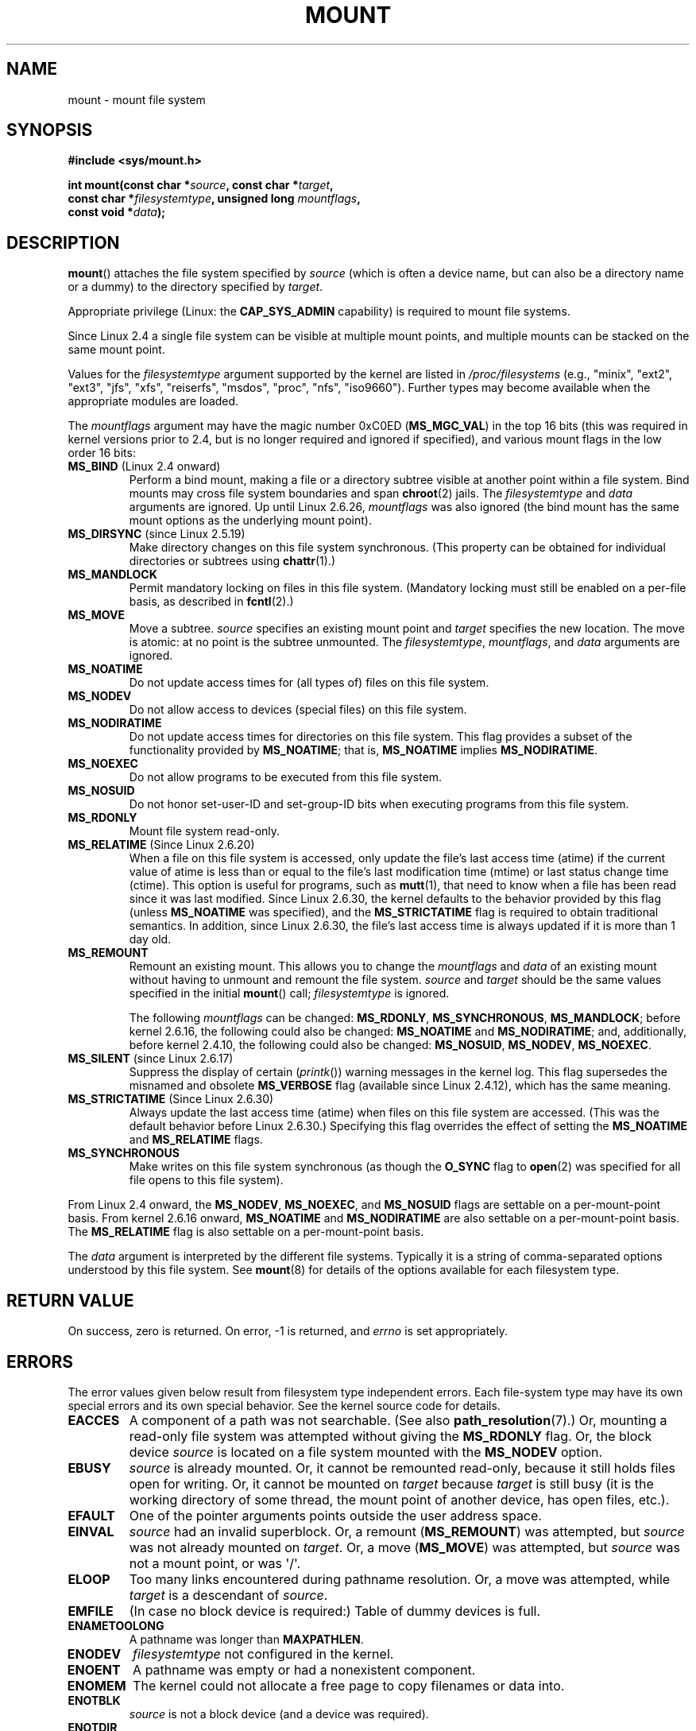 .\" Hey Emacs! This file is -*- nroff -*- source.
.\"
.\" Copyright (C) 1993 Rickard E. Faith <faith@cs.unc.edu>
.\" and Copyright (C) 1994 Andries E. Brouwer <aeb@cwi.nl>
.\" and Copyright (C) 2002, 2005 Michael Kerrisk <mtk.manpages@gmail.com>
.\"
.\" Permission is granted to make and distribute verbatim copies of this
.\" manual provided the copyright notice and this permission notice are
.\" preserved on all copies.
.\"
.\" Permission is granted to copy and distribute modified versions of this
.\" manual under the conditions for verbatim copying, provided that the
.\" entire resulting derived work is distributed under the terms of a
.\" permission notice identical to this one.
.\"
.\" Since the Linux kernel and libraries are constantly changing, this
.\" manual page may be incorrect or out-of-date.  The author(s) assume no
.\" responsibility for errors or omissions, or for damages resulting from
.\" the use of the information contained herein.  The author(s) may not
.\" have taken the same level of care in the production of this manual,
.\" which is licensed free of charge, as they might when working
.\" professionally.
.\"
.\" Formatted or processed versions of this manual, if unaccompanied by
.\" the source, must acknowledge the copyright and authors of this work.
.\"
.\" Modified 1996-11-04 by Eric S. Raymond <esr@thyrsus.com>
.\" Modified 2001-10-13 by Michael Kerrisk <mtk.manpages@gmail.com>
.\"	Added note on historical behavior of MS_NOSUID
.\" Modified 2002-05-16 by Michael Kerrisk <mtk.manpages@gmail.com>
.\"	Extensive changes and additions
.\" Modified 2002-05-27 by aeb
.\" Modified 2002-06-11 by Michael Kerrisk <mtk.manpages@gmail.com>
.\"	Enhanced descriptions of MS_MOVE, MS_BIND, and MS_REMOUNT
.\" Modified 2004-06-17 by Michael Kerrisk <mtk.manpages@gmail.com>
.\" 2005-05-18, mtk, Added MNT_EXPIRE, plus a few other tidy-ups.
.\" 2008-10-06, mtk: move umount*() material into separate umount.2 page.
.\" 2008-10-06, mtk: Add discussion of namespaces.
.\"
.TH MOUNT 2 2012-05-10 "Linux" "Linux Programmer's Manual"
.SH NAME
mount \- mount file system
.SH SYNOPSIS
.nf
.B "#include <sys/mount.h>"
.sp
.BI "int mount(const char *" source ", const char *" target ,
.BI "          const char *" filesystemtype ", unsigned long " mountflags ,
.BI "          const void *" data );
.fi
.SH DESCRIPTION
.BR mount ()
attaches the file system specified by
.I source
(which is often a device name, but can also be a directory name
or a dummy) to the directory specified by
.IR target .

Appropriate privilege (Linux: the
.B CAP_SYS_ADMIN
capability) is required to mount file systems.

Since Linux 2.4 a single file system can be visible at
multiple mount points, and multiple mounts can be stacked
on the same mount point.
.\" Multiple mounts on same mount point: since 2.3.99pre7.

Values for the
.I filesystemtype
argument supported by the kernel are listed in
.I /proc/filesystems
(e.g., "minix", "ext2", "ext3", "jfs", "xfs", "reiserfs",
"msdos", "proc", "nfs", "iso9660").
Further types may become available when the appropriate modules
are loaded.

The
.I mountflags
argument may have the magic number 0xC0ED (\fBMS_MGC_VAL\fP)
in the top 16 bits (this was required in kernel versions prior to 2.4, but
is no longer required and ignored if specified),
and various mount flags
.\" (as defined in \fI<linux/fs.h>\fP for libc4 and libc5
.\" and in \fI<sys/mount.h>\fP for glibc2)
in the low order 16 bits:
.\" FIXME 2.6.15 added flags for "shared subtree" functionality:
.\" MS_UNBINDABLE, MS_PRIVATE, MS_SHARED, MS_SLAVE
.\" These need to be documented on this page.
.\" See:
.\" Documentation/filesystems/sharedsubtree.txt
.\"
.\" http://lwn.net/Articles/159077/
.\"
.\" http://myweb.sudhaa.com:2022/~ram/sharedsubtree/paper/sharedsubtree.1.pdf
.\" Shared-Subtree Concept, Implementation, and Applications in Linux
.\" Al Viro viro@ftp.linux.org.uk
.\" Ram Pai linuxram@us.ibm.com
.\"
.\" http://foss.in/2005/slides/sharedsubtree1.pdf
.\" Shared Subtree Concept and Implementation in the Linux Kernel
.\" Ram Pai
.\"
.\" 2.6.25 Added MS_I_VERSION, which needs to be documented.
.\"
.TP
.BR MS_BIND " (Linux 2.4 onward)"
.\" since 2.4.0-test9
Perform a bind mount, making a file or a directory subtree visible at
another point within a file system.
Bind mounts may cross file system boundaries and span
.BR chroot (2)
jails.
The
.IR filesystemtype
and
.IR data
arguments are ignored.
Up until Linux 2.6.26,
.I mountflags
was also ignored
.\" with the exception of the "hidden" MS_REC mountflags bit
(the bind mount has the same mount options as
the underlying mount point).
.TP
.BR MS_DIRSYNC " (since Linux 2.5.19)"
Make directory changes on this file system synchronous.
(This property can be obtained for individual directories
or subtrees using
.BR chattr (1).)
.TP
.B MS_MANDLOCK
Permit mandatory locking on files in this file system.
(Mandatory locking must still be enabled on a per-file basis,
as described in
.BR fcntl (2).)
.\" FIXME Say more about MS_MOVE
.TP
.B MS_MOVE
Move a subtree.
.I source
specifies an existing mount point and
.I target
specifies the new location.
The move is atomic: at no point is the subtree unmounted.
The
.IR filesystemtype ", " mountflags ", and " data
arguments are ignored.
.TP
.B MS_NOATIME
Do not update access times for (all types of) files on this file system.
.TP
.B MS_NODEV
Do not allow access to devices (special files) on this file system.
.TP
.B MS_NODIRATIME
Do not update access times for directories on this file system.
This flag provides a subset of the functionality provided by
.BR MS_NOATIME ;
that is,
.BR MS_NOATIME
implies
.BR MS_NODIRATIME .
.TP
.B MS_NOEXEC
Do not allow programs to be executed from this file system.
.\" (Possibly useful for a file system that contains non-Linux executables.
.\" Often used as a security feature, e.g., to make sure that restricted
.\" users cannot execute files uploaded using ftp or so.)
.TP
.B MS_NOSUID
Do not honor set-user-ID and set-group-ID bits when executing
programs from this file system.
.\" (This is a security feature to prevent users executing set-user-ID and
.\" set-group-ID programs from removable disk devices.)
.TP
.B MS_RDONLY
Mount file system read-only.
.\"
.\" FIXME Document MS_REC, available since 2.4.11.
.\" This flag has meaning in conjunction with MS_BIND and
.\" also with the shared subtree flags.
.TP
.BR MS_RELATIME " (Since Linux 2.6.20)"
When a file on this file system is accessed,
only update the file's last access time (atime) if the current value
of atime is less than or equal to the file's last modification time (mtime)
or last status change time (ctime).
This option is useful for programs, such as
.BR mutt (1),
that need to know when a file has been read since it was last modified.
Since Linux 2.6.30, the kernel defaults to the behavior provided
by this flag (unless
.BR MS_NOATIME
was specified), and the
.B MS_STRICTATIME
flag is required to obtain traditional semantics.
In addition, since Linux 2.6.30,
the file's last access time is always updated if it
is more than 1 day old.
.\" Matthew Garrett notes in the patch that added this behavior
.\" that this lets utilities such as tmpreaper (which deletes
.\" files based on last acces time) work correctly.
.TP
.B MS_REMOUNT
Remount an existing mount.
This allows you to change the
.I mountflags
and
.I data
of an existing mount without having to unmount and remount the file system.
.I source
and
.I target
should be the same values specified in the initial
.BR mount ()
call;
.I filesystemtype
is ignored.

The following
.I mountflags
can be changed:
.BR MS_RDONLY ,
.BR MS_SYNCHRONOUS ,
.BR MS_MANDLOCK ;
before kernel 2.6.16, the following could also be changed:
.B MS_NOATIME
and
.BR MS_NODIRATIME ;
and, additionally, before kernel 2.4.10, the following could also be changed:
.BR MS_NOSUID ,
.BR MS_NODEV ,
.BR MS_NOEXEC .
.TP
.BR MS_SILENT " (since Linux 2.6.17)"
Suppress the display of certain
.RI ( printk ())
warning messages in the kernel log.
This flag supersedes the misnamed and obsolete
.BR MS_VERBOSE
flag (available since Linux 2.4.12), which has the same meaning.
.TP
.BR MS_STRICTATIME " (Since Linux 2.6.30)"
Always update the last access time (atime) when files on this
file system are accessed.
(This was the default behavior before Linux 2.6.30.)
Specifying this flag overrides the effect of setting the
.BR MS_NOATIME
and
.BR MS_RELATIME
flags.
.TP
.B MS_SYNCHRONOUS
Make writes on this file system synchronous (as though
the
.B O_SYNC
flag to
.BR open (2)
was specified for all file opens to this file system).
.PP
From Linux 2.4 onward, the
.BR MS_NODEV ", " MS_NOEXEC ", and " MS_NOSUID
flags are settable on a per-mount-point basis.
From kernel 2.6.16 onward,
.B MS_NOATIME
and
.B MS_NODIRATIME
are also settable on a per-mount-point basis.
The
.B MS_RELATIME
flag is also settable on a per-mount-point basis.
.PP
The
.I data
argument is interpreted by the different file systems.
Typically it is a string of comma-separated options
understood by this file system.
See
.BR mount (8)
for details of the options available for each filesystem type.
.SH "RETURN VALUE"
On success, zero is returned.
On error, \-1 is returned, and
.I errno
is set appropriately.
.SH ERRORS
The error values given below result from filesystem type independent
errors.
Each file-system type may have its own special errors and its
own special behavior.
See the kernel source code for details.
.TP
.B EACCES
A component of a path was not searchable.
(See also
.BR path_resolution (7).)
Or, mounting a read-only file system was attempted without giving the
.B MS_RDONLY
flag.
Or, the block device
.I source
is located on a file system mounted with the
.B MS_NODEV
option.
.\" mtk: Probably: write permission is required for MS_BIND, with
.\" the error EPERM if not present; CAP_DAC_OVERRIDE is required.
.TP
.B EBUSY
.I source
is already mounted.
Or, it cannot be remounted read-only,
because it still holds files open for writing.
Or, it cannot be mounted on
.I target
because
.I target
is still busy (it is the working directory of some thread,
the mount point of another device, has open files, etc.).
.TP
.B EFAULT
One of the pointer arguments points outside the user address space.
.TP
.B EINVAL
.I source
had an invalid superblock.
Or, a remount
.RB ( MS_REMOUNT )
was attempted, but
.I source
was not already mounted on
.IR target .
Or, a move
.RB ( MS_MOVE )
was attempted, but
.I source
was not a mount point, or was \(aq/\(aq.
.TP
.B ELOOP
Too many links encountered during pathname resolution.
Or, a move was attempted, while
.I target
is a descendant of
.IR source .
.TP
.B EMFILE
(In case no block device is required:)
Table of dummy devices is full.
.TP
.B ENAMETOOLONG
A pathname was longer than
.BR MAXPATHLEN .
.TP
.B ENODEV
.I filesystemtype
not configured in the kernel.
.TP
.B ENOENT
A pathname was empty or had a nonexistent component.
.TP
.B ENOMEM
The kernel could not allocate a free page to copy filenames or data into.
.TP
.B ENOTBLK
.I source
is not a block device (and a device was required).
.TP
.B ENOTDIR
.IR target ,
or a prefix of
.IR source ,
is not a directory.
.TP
.B ENXIO
The major number of the block device
.I source
is out of range.
.TP
.B EPERM
The caller does not have the required privileges.
.SH VERSIONS
The definitions of
.BR MS_DIRSYNC ,
.BR MS_MOVE ,
.BR MS_REC ,
.BR MS_RELATIME ,
and
.BR MS_STRICTATIME
were only added to glibc headers in version 2.12.
.\" FIXME: Definitions of the so-far-undocumented MS_UNBINDABLE, MS_PRIVATE,
.\"  MS_SHARED, and MS_SLAVE were (also) only added to glibc headers in 2.12.
.SH "CONFORMING TO"
This function is Linux-specific and should not be used in
programs intended to be portable.
.SH NOTES
The original
.B MS_SYNC
flag was renamed
.B MS_SYNCHRONOUS
in 1.1.69
when a different
.B MS_SYNC
was added to \fI<mman.h>\fP.
.LP
Before Linux 2.4 an attempt to execute a set-user-ID or set-group-ID program
on a file system mounted with
.B MS_NOSUID
would fail with
.BR EPERM .
Since Linux 2.4 the set-user-ID and set-group-ID bits are
just silently ignored in this case.
.\" The change is in patch-2.4.0-prerelease.
.SS Per-process Namespaces
Starting with kernel 2.4.19, Linux provides
per-process mount namespaces.
A mount namespace is the set of file system mounts that
are visible to a process.
Mount-point namespaces can be (and usually are)
shared between multiple processes,
and changes to the namespace (i.e., mounts and unmounts) by one process
are visible to all other processes sharing the same namespace.
(The pre-2.4.19 Linux situation can be considered as one in which
a single namespace was shared by every process on the system.)

A child process created by
.BR fork (2)
shares its parent's mount namespace;
the mount namespace is preserved across an
.BR execve (2).

A process can obtain a private mount namespace if:
it was created using the
.BR clone (2)
.BR CLONE_NEWNS
flag,
in which case its new namespace is initialized to be a
.I copy
of the namespace of the process that called
.BR clone (2);
or it calls
.BR unshare (2)
with the
.BR CLONE_NEWNS
flag,
which causes the caller's mount namespace to obtain a private copy
of the namespace that it was previously sharing with other processes,
so that future mounts and unmounts by the caller are invisible
to other processes (except child processes that the caller
subsequently creates) and vice versa.

The Linux-specific
.I /proc/PID/mounts
file exposes the list of mount points in the mount
namespace of the process with the specified ID; see
.BR proc (5)
for details.
.SH "SEE ALSO"
.BR umount (2),
.BR path_resolution (7),
.BR mount (8),
.BR umount (8)
